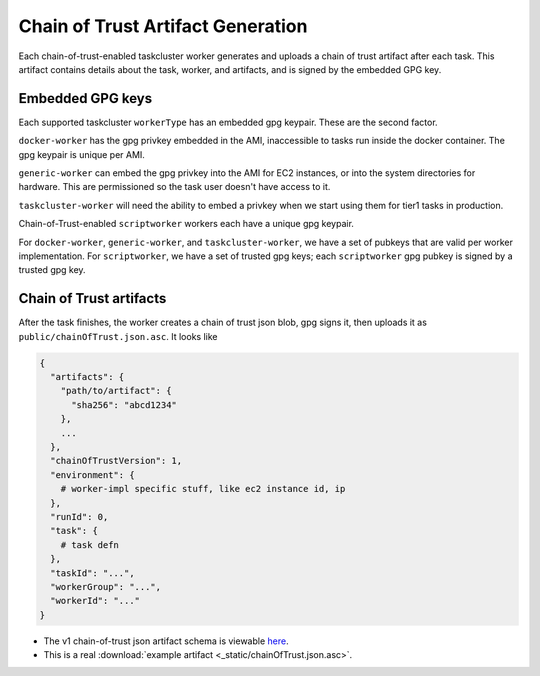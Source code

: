 Chain of Trust Artifact Generation
----------------------------------

Each chain-of-trust-enabled taskcluster worker generates and uploads a chain of trust artifact after each task.  This artifact contains details about the task, worker, and artifacts, and is signed by the embedded GPG key.

Embedded GPG keys
~~~~~~~~~~~~~~~~~

Each supported taskcluster ``workerType`` has an embedded gpg keypair.
These are the second factor.

``docker-worker`` has the gpg privkey embedded in the AMI, inaccessible
to tasks run inside the docker container. The gpg keypair is unique per
AMI.

``generic-worker`` can embed the gpg privkey into the AMI for EC2
instances, or into the system directories for hardware. This are
permissioned so the task user doesn't have access to it.

``taskcluster-worker`` will need the ability to embed a privkey when we
start using them for tier1 tasks in production.

Chain-of-Trust-enabled ``scriptworker`` workers each have a unique gpg
keypair.

For ``docker-worker``, ``generic-worker``, and ``taskcluster-worker``,
we have a set of pubkeys that are valid per worker implementation. For
``scriptworker``, we have a set of trusted gpg keys; each
``scriptworker`` gpg pubkey is signed by a trusted gpg key.

Chain of Trust artifacts
~~~~~~~~~~~~~~~~~~~~~~~~

After the task finishes, the worker creates a chain of trust json blob,
gpg signs it, then uploads it as ``public/chainOfTrust.json.asc``. It
looks like

.. code:: python

        {
          "artifacts": {
            "path/to/artifact": {
              "sha256": "abcd1234"
            },
            ...
          },
          "chainOfTrustVersion": 1,
          "environment": {
            # worker-impl specific stuff, like ec2 instance id, ip
          },
          "runId": 0,
          "task": {
            # task defn
          },
          "taskId": "...",
          "workerGroup": "...",
          "workerId": "..."
        }

-  The v1 chain-of-trust json artifact schema is viewable `here
   <https://github.com/mozilla-releng/scriptworker/blob/master/scriptworker/data/cot_v1_schema.json>`__.
-  This is a real :download:`example artifact <_static/chainOfTrust.json.asc>`.
